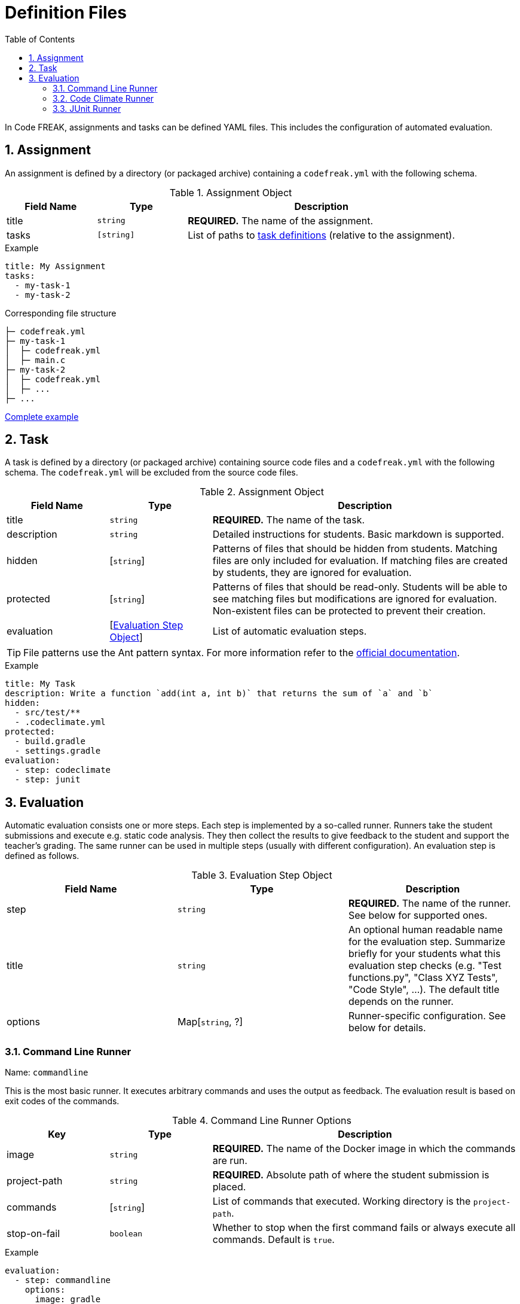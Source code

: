 = Definition Files
:sectnums:
:toc: left
:toclevels: 3

In Code FREAK, assignments and tasks can be defined YAML files. This includes the configuration of automated evaluation.

[[assignment]]
== Assignment

An assignment is defined by a directory (or packaged archive) containing a `codefreak.yml` with the following schema.

[cols="1,1,3"]
.Assignment Object
|===
|Field Name |Type |Description

|title
|`string`
|**REQUIRED.** The name of the assignment.

|tasks
|`[string]`
|List of paths to <<task,task definitions>> (relative to the assignment).
|===

.Example
[source,yaml]
----
title: My Assignment
tasks:
  - my-task-1
  - my-task-2
----

.Corresponding file structure
----
├─ codefreak.yml
├─ my-task-1
│  ├─ codefreak.yml
│  ├─ main.c
├─ my-task-2
│  ├─ codefreak.yml
│  ├─ ...
├─ ...
----

https://github.com/codefreak/codefreak/tree/master/src/main/resources/init/tasks[Complete example^]

[[task]]
== Task

A task is defined by a directory (or packaged archive) containing source code files and a `codefreak.yml` with the following schema. The `codefreak.yml` will be excluded from the source code files.

[cols="1,1,3"]
.Assignment Object
|===
|Field Name |Type |Description

|title
|`string`
|**REQUIRED.** The name of the task.

|description
|`string`
|Detailed instructions for students. Basic markdown is supported.

|hidden
|[`string`]
|Patterns of files that should be hidden from students. Matching files are only included for evaluation. If matching files are created by students, they are ignored for evaluation.

|protected
|[`string`]
|Patterns of files that should be read-only. Students will be able to see matching files but modifications are ignored for evaluation. Non-existent files can be protected to prevent their creation.

|evaluation
|[<<evaluation,Evaluation Step Object>>]
|List of automatic evaluation steps.
|===

TIP: File patterns use the Ant pattern syntax. For more information refer to the https://ant.apache.org/manual/dirtasks.html#patterns"[official documentation].

.Example
[source,yaml]
----
title: My Task
description: Write a function `add(int a, int b)` that returns the sum of `a` and `b`
hidden:
  - src/test/**
  - .codeclimate.yml
protected:
  - build.gradle
  - settings.gradle
evaluation:
  - step: codeclimate
  - step: junit
----

[[evaluation]]
== Evaluation

Automatic evaluation consists one or more steps. Each step is implemented by a so-called runner.
Runners take the student submissions and execute e.g. static code analysis. They then collect the results to give feedback to the student and support the teacher's grading. The same runner can be used in multiple steps (usually with different configuration). An evaluation step is defined as follows.

.Evaluation Step Object
|===
|Field Name |Type |Description

|step
|`string`
|**REQUIRED.** The name of the runner. See below for supported ones.

|title
|`string`
|An optional human readable name for the evaluation step. Summarize briefly for your students what this evaluation step checks (e.g. "Test functions.py", "Class XYZ Tests", "Code Style", ...). The default title depends on the runner.

|options
|Map[`string`, ?]
|Runner-specific configuration. See below for details.
|===

[[commandline]]
=== Command Line Runner
Name: `commandline`

This is the most basic runner. It executes arbitrary commands and uses the output as feedback. The evaluation result is based on exit codes of the commands.

[cols="1,1,3"]
.Command Line Runner Options
|===
|Key |Type |Description

|image
|`string`
|**REQUIRED.** The name of the Docker image in which the commands are run.

|project-path
|`string`
|**REQUIRED.** Absolute path of where the student submission is placed.

|commands
|[`string`]
|List of commands that executed. Working directory is the `project-path`.

|stop-on-fail
|`boolean`
|Whether to stop when the first command fails or always execute all commands. Default is `true`.
|===

.Example
[source,yaml]
----
evaluation:
  - step: commandline
    options:
      image: gradle
      project-path: /home/gradle/project
      commands:
        - pwd
        - gradle test
        - ls build/test-results/test
----

[[codeclimate]]
=== Code Climate Runner
Name: `codeclimate`

This runner performs static code analysis via https://github.com/codeclimate/codeclimate[Code Climate^]. It is configured by including a `.codeclimate.yml` in the task files. See https://docs.codeclimate.com/docs/advanced-configuration[official documentation^] for details.

.Example
[source,yaml]
----
evaluation:
  - step: codeclimate
----

.Example .codeclimate.yml
[source,yaml]
----
plugins:
  sonar-java:
    enabled: true
----

[[junit]]
=== JUnit Runner
Name: `junit`

This runner executes unit tests in Java projects via https://junit.org[JUnit^]. It is pre-configured to work with standard https://gradle.org/[Gradle^] projects.

[cols="1,1,3"]
.JUnit Runner Options
|===
|Key |Type |Description

|image
|`string`
|Inherited from <<commandline,Command Line Runner>>. Default is `gradle`.

|project-path
|`string`
|Inherited from <<commandline,Command Line Runner>>. Default is `/home/gradle/project`.

|commands
|[`string`]
|Inherited from <<commandline,Command Line Runner>>. Default is `["gradle testClasses", "gradle test"]`.

|stop-on-fail
|`boolean`
|Inherited from <<commandline,Command Line Runner>>. Default is `true`.
|===

.Example
[source,yaml]
----
evaluation:
  - step: junit
----
